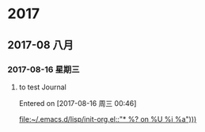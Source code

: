 
* 2017
** 2017-08 八月
*** 2017-08-16 星期三
**** to test Journal
Entered on [2017-08-16 周三 00:46]
  
  [[file:~/.emacs.d/lisp/init-org.el::"*%20%25?\nEntered%20on%20%25U\n%20%25i\n%20%25a")))][file:~/.emacs.d/lisp/init-org.el::"* %?\nEntered on %U\n %i\n %a")))]]
